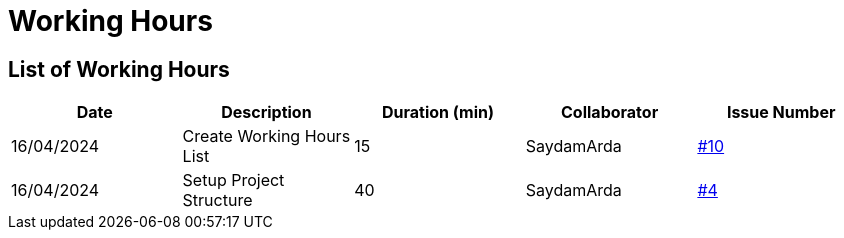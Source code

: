 = Working Hours

== List of Working Hours

|===
| Date | Description | Duration (min) | Collaborator | Issue Number

| 16/04/2024 | Create Working Hours List | 15 | SaydamArda| https://github.com/2324-3bhif-teaching/Racemanagement/issues/10[#10]
| 16/04/2024 | Setup Project Structure | 40 | SaydamArda| https://github.com/2324-3bhif-teaching/Racemanagement/issues/4[#4] 

|===